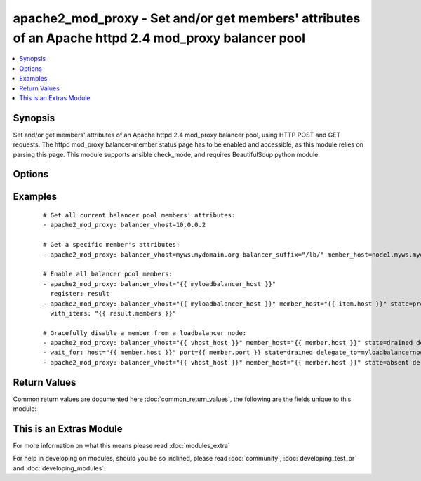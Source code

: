 .. _apache2_mod_proxy:


apache2_mod_proxy - Set and/or get members' attributes of an Apache httpd 2.4 mod_proxy balancer pool
+++++++++++++++++++++++++++++++++++++++++++++++++++++++++++++++++++++++++++++++++++++++++++++++++++++

.. versionadded:: 2.2


.. contents::
   :local:
   :depth: 1


Synopsis
--------

Set and/or get members' attributes of an Apache httpd 2.4 mod_proxy balancer pool, using HTTP POST and GET requests. The httpd mod_proxy balancer-member status page has to be enabled and accessible, as this module relies on parsing this page. This module supports ansible check_mode, and requires BeautifulSoup python module.




Options
-------

.. raw:: html

    <table border=1 cellpadding=4>
    <tr>
    <th class="head">parameter</th>
    <th class="head">required</th>
    <th class="head">default</th>
    <th class="head">choices</th>
    <th class="head">comments</th>
    </tr>
            <tr>
    <td>balancer_url_suffix<br/><div style="font-size: small;"></div></td>
    <td>no</td>
    <td>/balancer-manager/</td>
        <td><ul></ul></td>
        <td><div>Suffix of the balancer pool url required to access the balancer pool status page (e.g. balancer_vhost[:port]/balancer_url_suffix).</div></td></tr>
            <tr>
    <td>balancer_vhost<br/><div style="font-size: small;"></div></td>
    <td>yes</td>
    <td>None</td>
        <td><ul></ul></td>
        <td><div>(ipv4|ipv6|fqdn):port of the Apache httpd 2.4 mod_proxy balancer pool.</div></td></tr>
            <tr>
    <td>member_host<br/><div style="font-size: small;"></div></td>
    <td>no</td>
    <td>None</td>
        <td><ul></ul></td>
        <td><div>(ipv4|ipv6|fqdn) of the balancer member to get or to set attributes to. Port number is autodetected and should not be specified here. If undefined, apache2_mod_proxy module will return a members list of dictionaries of all the current balancer pool members' attributes.</div></td></tr>
            <tr>
    <td>state<br/><div style="font-size: small;"></div></td>
    <td>no</td>
    <td>None</td>
        <td><ul><li>present</li><li>absent</li><li>enabled</li><li>disabled</li><li>drained</li><li>hot_standby</li><li>ignore_errors</li></ul></td>
        <td><div>Desired state of the member host. (absent|disabled),drained,hot_standby,ignore_errors can be simultaneously invoked by separating them with a comma (e.g. state=drained,ignore_errors).</div></td></tr>
            <tr>
    <td>tls<br/><div style="font-size: small;"></div></td>
    <td>no</td>
    <td></td>
        <td><ul><li>true</li><li>false</li></ul></td>
        <td><div>Use https to access balancer management page.</div></td></tr>
            <tr>
    <td>validate_certs<br/><div style="font-size: small;"></div></td>
    <td>no</td>
    <td>True</td>
        <td><ul><li>true</li><li>false</li></ul></td>
        <td><div>Validate ssl/tls certificates.</div></td></tr>
        </table>
    </br>



Examples
--------

 ::

    # Get all current balancer pool members' attributes:
    - apache2_mod_proxy: balancer_vhost=10.0.0.2
    
    # Get a specific member's attributes:
    - apache2_mod_proxy: balancer_vhost=myws.mydomain.org balancer_suffix="/lb/" member_host=node1.myws.mydomain.org
    
    # Enable all balancer pool members:
    - apache2_mod_proxy: balancer_vhost="{{ myloadbalancer_host }}"
      register: result
    - apache2_mod_proxy: balancer_vhost="{{ myloadbalancer_host }}" member_host="{{ item.host }}" state=present
      with_items: "{{ result.members }}"
    
    # Gracefully disable a member from a loadbalancer node:
    - apache2_mod_proxy: balancer_vhost="{{ vhost_host }}" member_host="{{ member.host }}" state=drained delegate_to=myloadbalancernode
    - wait_for: host="{{ member.host }}" port={{ member.port }} state=drained delegate_to=myloadbalancernode
    - apache2_mod_proxy: balancer_vhost="{{ vhost_host }}" member_host="{{ member.host }}" state=absent delegate_to=myloadbalancernode

Return Values
-------------

Common return values are documented here :doc:`common_return_values`, the following are the fields unique to this module:

.. raw:: html

    <table border=1 cellpadding=4>
    <tr>
    <th class="head">name</th>
    <th class="head">description</th>
    <th class="head">returned</th>
    <th class="head">type</th>
    <th class="head">sample</th>
    </tr>

        <tr>
        <td> member </td>
        <td> specific balancer member information dictionary, returned when apache2_mod_proxy module is invoked with member_host parameter. </td>
        <td align=center> success </td>
        <td align=center> dict </td>
        <td align=center> {'status': {'disabled': False, 'hot_standby': False, 'drained': False, 'ignore_errors': False}, 'protocol': 'http', 'management_url': 'http://10.10.0.2/lb/?b=mywsbalancer&w=http://10.10.0.20:8080/ws&nonce=8925436c-79c6-4841-8936-e7d13b79239b', 'balancer_url': 'http://10.10.0.2/balancer-manager/', 'host': '10.10.0.20', 'attributes': {'Load': '0', 'Status': 'Init Ok ', 'Busy': '0', 'From': '136K', 'Elected': '42', 'Route': None, 'To': ' 47K', 'Set': '0', 'Factor': '1', 'Worker URL': None, 'RouteRedir': None}, 'path': '/ws', 'port': 8080} </td>
    </tr>
            <tr>
        <td> members </td>
        <td> list of member (defined above) dictionaries, returned when apache2_mod_proxy is invoked with no member_host and state args. </td>
        <td align=center> success </td>
        <td align=center> list </td>
        <td align=center> [{'status': {'disabled': False, 'hot_standby': False, 'drained': False, 'ignore_errors': False}, 'protocol': 'http', 'management_url': 'http://10.10.0.2/lb/?b=mywsbalancer&w=http://10.10.0.20:8080/ws&nonce=8925436c-79c6-4841-8936-e7d13b79239b', 'balancer_url': 'http://10.10.0.2/balancer-manager/', 'host': '10.10.0.20', 'attributes': {'Load': '0', 'Status': 'Init Ok ', 'Busy': '0', 'From': '136K', 'Elected': '42', 'Route': None, 'To': ' 47K', 'Set': '0', 'Factor': '1', 'Worker URL': None, 'RouteRedir': None}, 'path': '/ws', 'port': 8080}, {'status': {'disabled': False, 'hot_standby': False, 'drained': False, 'ignore_errors': False}, 'protocol': 'http', 'management_url': 'http://10.10.0.2/lb/?b=mywsbalancer&w=http://10.10.0.21:8080/ws&nonce=8925436c-79c6-4841-8936-e7d13b79239b', 'balancer_url': 'http://10.10.0.2/balancer-manager/', 'host': '10.10.0.21', 'attributes': {'Load': '0', 'Status': 'Init Ok ', 'Busy': '0', 'From': '136K', 'Elected': '42', 'Route': None, 'To': ' 47K', 'Set': '0', 'Factor': '1', 'Worker URL': None, 'RouteRedir': None}, 'path': '/ws', 'port': 8080}] </td>
    </tr>
        
    </table>
    </br></br>



    
This is an Extras Module
------------------------

For more information on what this means please read :doc:`modules_extra`

    
For help in developing on modules, should you be so inclined, please read :doc:`community`, :doc:`developing_test_pr` and :doc:`developing_modules`.

